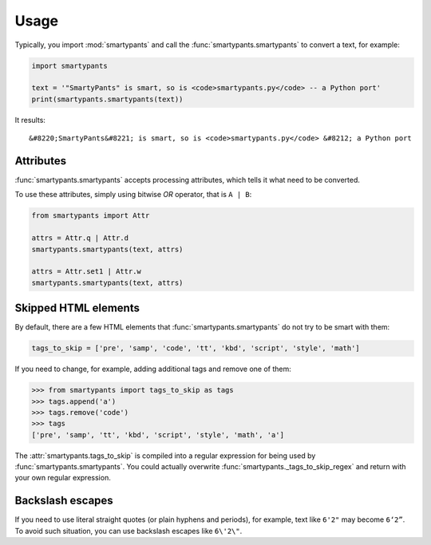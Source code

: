 =====
Usage
=====

Typically, you import :mod:`smartypants` and call the
:func:`smartypants.smartypants` to convert a text, for example:

.. code:: python

  import smartypants

  text = '"SmartyPants" is smart, so is <code>smartypants.py</code> -- a Python port'
  print(smartypants.smartypants(text))

It results::

  &#8220;SmartyPants&#8221; is smart, so is <code>smartypants.py</code> &#8212; a Python port


Attributes
==========

:func:`smartypants.smartypants` accepts processing attributes, which tells it
what need to be converted.

.. seealso:: :class:`smartypants.Attr <smartypants._Attr>` for a list of attributes.

To use these attributes, simply using bitwise *OR* operator, that is ``A | B``:

.. code:: python

  from smartypants import Attr

  attrs = Attr.q | Attr.d
  smartypants.smartypants(text, attrs)

  attrs = Attr.set1 | Attr.w
  smartypants.smartypants(text, attrs)


.. _skip-html:


Skipped HTML elements
=====================

By default, there are a few HTML elements that :func:`smartypants.smartypants`
do not try to be smart with them:

.. code:: python

  tags_to_skip = ['pre', 'samp', 'code', 'tt', 'kbd', 'script', 'style', 'math']

If you need to change, for example, adding additional tags and remove one of
them:

.. code:: python

  >>> from smartypants import tags_to_skip as tags
  >>> tags.append('a')
  >>> tags.remove('code')
  >>> tags
  ['pre', 'samp', 'tt', 'kbd', 'script', 'style', 'math', 'a']

The :attr:`smartypants.tags_to_skip` is compiled into a regular expression for
being used by :func:`smartypants.smartypants`. You could actually overwrite
:func:`smartypants._tags_to_skip_regex` and return with your own regular
expression.


Backslash escapes
=================

If you need to use literal straight quotes (or plain hyphens and periods), for
example, text like ``6'2"`` may become ``6‘2”``. To avoid such situation, you
can use backslash escapes like ``6\'2\"``.

.. seealso:: :func:`smartypants.processEscapes` for a complete list of backslash escapes.
